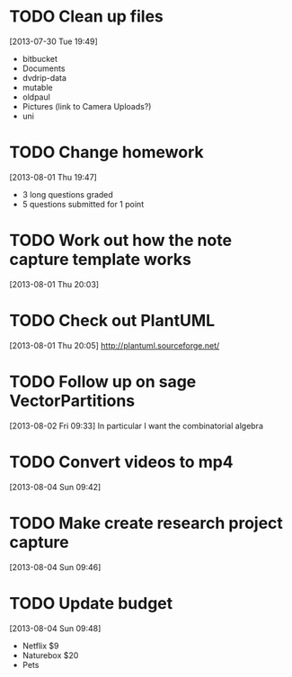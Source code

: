 #+FILETAGS: REFILE
 


* TODO Clean up files
  :LOGBOOK:
  CLOCK: [2013-07-30 Tue 19:49]--[2013-07-30 Tue 19:53] =>  0:04
  :END:
  :PROPERTIES:
  :ID:       0e68f31b-e91f-401c-ac82-eec9b69a9485
  :END:
[2013-07-30 Tue 19:49]
- bitbucket
- Documents
- dvdrip-data
- mutable
- oldpaul
- Pictures (link to Camera Uploads?)
- uni 
* TODO Change homework
  :LOGBOOK:
  CLOCK: [2013-08-01 Thu 19:47]--[2013-08-01 Thu 19:49] =>  0:02
  :END:
  :PROPERTIES:
  :ID:       0a319685-1935-4501-9770-d6d8d5e44e53
  :END:
[2013-08-01 Thu 19:47]

- 3 long questions graded
- 5 questions submitted for 1 point
* TODO Work out how the note capture template works
  :LOGBOOK:
  :END:
  :PROPERTIES:
  :ID:       105978a0-df63-4b29-817f-6ff6d3b19fdc
  :END:
[2013-08-01 Thu 20:03]

* TODO Check out PlantUML
  :LOGBOOK:
  CLOCK: [2013-08-01 Thu 20:05]--[2013-08-01 Thu 20:06] =>  0:01
  :END:
  :PROPERTIES:
  :ID:       c2295f51-7883-4447-9f64-f6d4f999ad8e
  :END:
[2013-08-01 Thu 20:05]
http://plantuml.sourceforge.net/

* TODO Follow up on sage VectorPartitions
  :LOGBOOK:
  CLOCK: [2013-08-02 Fri 09:33]--[2013-08-02 Fri 09:34] =>  0:01
  :END:
  :PROPERTIES:
  :ID:       d89cfeb9-d4f0-4859-8716-52472d37c5f2
  :END:
[2013-08-02 Fri 09:33]
In particular I want the combinatorial algebra
* TODO Convert videos to mp4
[2013-08-04 Sun 09:42]
* TODO Make create research project capture
[2013-08-04 Sun 09:46]

* TODO Update budget
  :LOGBOOK:
  CLOCK: [2013-08-04 Sun 09:48]--[2013-08-04 Sun 09:49] =>  0:01
  :END:
[2013-08-04 Sun 09:48]
- Netflix $9
- Naturebox $20
- Pets
